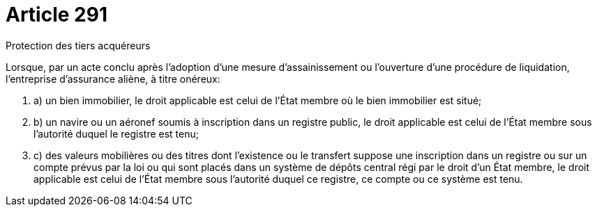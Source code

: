 = Article 291

Protection des tiers acquéreurs

Lorsque, par un acte conclu après l'adoption d'une mesure d'assainissement ou l'ouverture d'une procédure de liquidation, l'entreprise d'assurance aliène, à titre onéreux:

. a) un bien immobilier, le droit applicable est celui de l'État membre où le bien immobilier est situé;

. b) un navire ou un aéronef soumis à inscription dans un registre public, le droit applicable est celui de l'État membre sous l'autorité duquel le registre est tenu;

. c) des valeurs mobilières ou des titres dont l'existence ou le transfert suppose une inscription dans un registre ou sur un compte prévus par la loi ou qui sont placés dans un système de dépôts central régi par le droit d'un État membre, le droit applicable est celui de l'État membre sous l'autorité duquel ce registre, ce compte ou ce système est tenu.